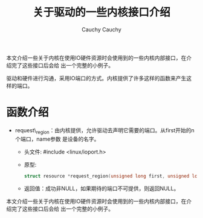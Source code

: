 #+TITLE:关于驱动的一些内核接口介绍                                                                                                                                        
#+AUTHOR: Cauchy                                                                                                                                                          
#+EMAIL: pqy7172@gmail.com
#+HTML_HEAD: <link rel="stylesheet" href="./org-manual.css" type="text/css">

本文介绍一些关于内核在使用IO硬件资源时会使用到的一些内核内部接口，在介绍完了这些接口后会给
出一个完整的小例子。

驱动和硬件进行沟通，采用IO端口的方式。内核提供了许多这样的函数来产生这样的端口。

* 函数介绍
- request\_region：由内核提供，允许驱动去声明它需要的端口。从first开始的n个端口，name参数
  是设备的名字。
  - 头文件: #include <linux/ioport.h>
  - 原型:
    #+begin_src C
    struct resource *request_region(unsigned long first, unsigned long n, const char *name);
    #+end_src
  - 返回值：成功非NULL，如果期待的端口不可提供，则返回NULL。



#+AUTHOR: Cauchy
#+EMAIL: pqy7172@gmail.com
#+HTML_HEAD: <link rel="stylesheet" href="./org-manual.css" type="text/css">

本文介绍一些关于内核在使用IO硬件资源时会使用到的一些内核内部接口，在介绍完了这些接口后会给
出一个完整的小例子。

